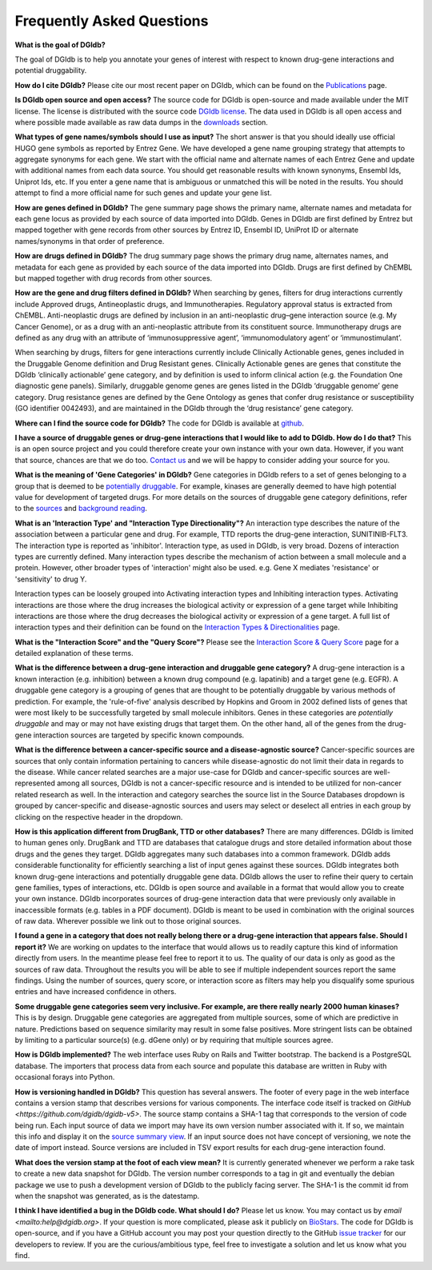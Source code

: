 Frequently Asked Questions
==========================

**What is the goal of DGIdb?**

The goal of DGIdb is to help you annotate your genes of interest with respect to known drug-gene interactions and potential druggability.

**How do I cite DGIdb?**
Please cite our most recent paper on DGIdb, which can be found on the `Publications <publications.rst>`_ page.

**Is DGIdb open source and open access?**
The source code for DGIdb is open-source and made available under the MIT license. The license is distributed with the source code `DGIdb license <https://github.com/dgidb/dgidb-v5/blob/main/LICENSE>`_. The data used in DGIdb is all open access and where possible made available as raw data dumps in the `downloads <https://dgidb.org/downloads>`_ section.

**What types of gene names/symbols should I use as input?**
The short answer is that you should ideally use official HUGO gene symbols as reported by Entrez Gene. We have developed a gene name grouping strategy that attempts to aggregate synonyms for each gene. We start with the official name and alternate names of each Entrez Gene and update with additional names from each data source. You should get reasonable results with known synonyms, Ensembl Ids, Uniprot Ids, etc. If you enter a gene name that is ambiguous or unmatched this will be noted in the results. You should attempt to find a more official name for such genes and update your gene list.

**How are genes defined in DGIdb?**
The gene summary page shows the primary name, alternate names and metadata for each gene locus as provided by each source of data imported into DGIdb. Genes in DGIdb are first defined by Entrez but mapped together with gene records from other sources by Entrez ID, Ensembl ID, UniProt ID or alternate names/synonyms in that order of preference.

**How are drugs defined in DGIdb?**
The drug summary page shows the primary drug name, alternates names, and metadata for each gene as provided by each source of the data imported into DGIdb. Drugs are first defined by ChEMBL but mapped together with drug records from other sources.

**How are the gene and drug filters defined in DGIdb?**
When searching by genes, filters for drug interactions currently include Approved drugs, Antineoplastic drugs, and Immunotherapies. Regulatory approval status is extracted from ChEMBL. Anti-neoplastic drugs are defined by inclusion in an anti-neoplastic drug–gene interaction source (e.g. My Cancer Genome), or as a drug with an anti-neoplastic attribute from its constituent source. Immunotherapy drugs are defined as any drug with an attribute of ‘immunosuppressive agent’, ‘immunomodulatory agent’ or ‘immunostimulant’.

When searching by drugs, filters for gene interactions currently include Clinically Actionable genes, genes included in the Druggable Genome definition and Drug Resistant genes. Clinically Actionable genes are genes that constitute the DGIdb ‘clinically actionable’ gene category, and by definition is used to inform clinical action (e.g. the Foundation One diagnostic gene panels). Similarly, druggable genome genes are genes listed in the DGIdb ‘druggable genome’ gene category. Drug resistance genes are defined by the Gene Ontology as genes that confer drug resistance or susceptibility (GO identifier 0042493), and are maintained in the DGIdb through the ‘drug resistance’ gene category.

**Where can I find the source code for DGIdb?**
The code for DGIdb is available at `github <https://github.com/genome/dgidb-v5>`_.

**I have a source of druggable genes or drug-gene interactions that I would like to add to DGIdb. How do I do that?**
This is an open source project and you could therefore create your own instance with your own data. However, if you want that source, chances are that we do too. `Contact us <mailto:help@dgidb.org>`_ and we will be happy to consider adding your source for you.

**What is the meaning of 'Gene Categories' in DGIdb?**
Gene categories in DGIdb refers to a set of genes belonging to a group that is deemed to be `potentially druggable <http://en.wikipedia.org/wiki/Druggability>`_. For example, kinases are generally deemed to have high potential value for development of targeted drugs. For more details on the sources of druggable gene category definitions, refer to the `sources <https://dgidb.org/sources>`_ and `background reading <about.rst>`_.

**What is an 'Interaction Type' and "Interaction Type Directionality"?**
An interaction type describes the nature of the association between a particular gene and drug. For example, TTD reports the drug-gene interaction, SUNITINIB-FLT3. The interaction type is reported as 'inhibitor'. Interaction type, as used in DGIdb, is very broad. Dozens of interaction types are currently defined. Many interaction types describe the mechanism of action between a small molecule and a protein. However, other broader types of 'interaction' might also be used. e.g. Gene X mediates 'resistance' or 'sensitivity' to drug Y.

Interaction types can be loosely grouped into Activating interaction types and Inhibiting interaction types. Activating interactions are those where the drug increases the biological activity or expression of a gene target while Inhibiting interactions are those where the drug decreases the biological activity or expression of a gene target. A full list of interaction types and their definition can be found on the `Interaction Types & Directionalities <interaction_types.rst>`_ page.

**What is the "Interaction Score" and the "Query Score"?**
Please see the `Interaction Score & Query Score <interaction_score.rst>`_ page for a detailed explanation of these terms.

**What is the difference between a drug-gene interaction and druggable gene category?**
A drug-gene interaction is a known interaction (e.g. inhibition) between a known drug compound (e.g. lapatinib) and a target gene (e.g. EGFR). A druggable gene category is a grouping of genes that are thought to be potentially druggable by various methods of prediction. For example, the 'rule-of-five' analysis described by Hopkins and Groom in 2002 defined lists of genes that were most likely to be successfully targeted by small molecule inhibitors. Genes in these categories are *potentially druggable* and may or may not have existing drugs that target them. On the other hand, all of the genes from the drug-gene interaction sources are targeted by specific known compounds.

**What is the difference between a cancer-specific source and a disease-agnostic source?**
Cancer-specific sources are sources that only contain information pertaining to cancers while disease-agnostic do not limit their data in regards to the disease. While cancer related searches are a major use-case for DGIdb and cancer-specific sources are well-represented among all sources, DGIdb is not a cancer-specific resource and is intended to be utilized for non-cancer related research as well. In the interaction and category searches the source list in the Source Databases dropdown is grouped by cancer-specific and disease-agnostic sources and users may select or deselect all entries in each group by clicking on the respective header in the dropdown.

**How is this application different from DrugBank, TTD or other databases?**
There are many differences. DGIdb is limited to human genes only. DrugBank and TTD are databases that catalogue drugs and store detailed information about those drugs and the genes they target. DGIdb aggregates many such databases into a common framework. DGIdb adds considerable functionality for efficiently searching a list of input genes against these sources. DGIdb integrates both known drug-gene interactions and potentially druggable gene data. DGIdb allows the user to refine their query to certain gene families, types of interactions, etc. DGIdb is open source and available in a format that would allow you to create your own instance. DGIdb incorporates sources of drug-gene interaction data that were previously only available in inaccessible formats (e.g. tables in a PDF document). DGIdb is meant to be used in combination with the original sources of raw data. Wherever possible we link out to those original sources.

**I found a gene in a category that does not really belong there or a drug-gene interaction that appears false. Should I report it?**
We are working on updates to the interface that would allows us to readily capture this kind of information directly from users. In the meantime please feel free to report it to us. The quality of our data is only as good as the sources of raw data. Throughout the results you will be able to see if multiple independent sources report the same findings. Using the number of sources, query score, or interaction score as filters may help you disqualify some spurious entries and have increased confidence in others.

**Some druggable gene categories seem very inclusive. For example, are there really nearly 2000 human kinases?**
This is by design. Druggable gene categories are aggregated from multiple sources, some of which are predictive in nature. Predictions based on sequence similarity may result in some false positives. More stringent lists can be obtained by limiting to a particular source(s) (e.g. dGene only) or by requiring that multiple sources agree.

**How is DGIdb implemented?**
The web interface uses Ruby on Rails and Twitter bootstrap. The backend is a PostgreSQL database. The importers that process data from each source and populate this database are written in Ruby with occasional forays into Python.

**How is versioning handled in DGIdb?**
This question has several answers. The footer of every page in the web interface contains a version stamp that describes versions for various components. The interface code itself is tracked on `GitHub <https://github.com/dgidb/dgidb-v5>`. The source stamp contains a SHA-1 tag that corresponds to the version of code being run. Each input source of data we import may have its own version number associated with it. If so, we maintain this info and display it on the `source summary view <https://dgidb.org/sources>`_. If an input source does not have concept of versioning, we note the date of import instead. Source versions are included in TSV export results for each drug-gene interaction found.

**What does the version stamp at the foot of each view mean?**
It is currently generated whenever we perform a rake task to create a new data snapshot for DGIdb. The version number corresponds to a tag in git and eventually the debian package we use to push a development version of DGIdb to the publicly facing server. The SHA-1 is the commit id from when the snapshot was generated, as is the datestamp.

**I think I have identified a bug in the DGIdb code. What should I do?**
Please let us know. You may contact us by `email <mailto:help@dgidb.org>`. If your question is more complicated, please ask it publicly on `BioStars <http://www.biostars.org/>`_. The code for DGIdb is open-source, and if you have a GitHub account you may post your question directly to the GitHub `issue tracker <https://github.com/dgidb/dgidb-v5/issues>`_ for our developers to review. If you are the curious/ambitious type, feel free to investigate a solution and let us know what you find.

